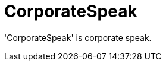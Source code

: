 :navtitle: CorporateSpeak
:keywords: reference, rule, CorporateSpeak

= CorporateSpeak

'CorporateSpeak' is corporate speak.



